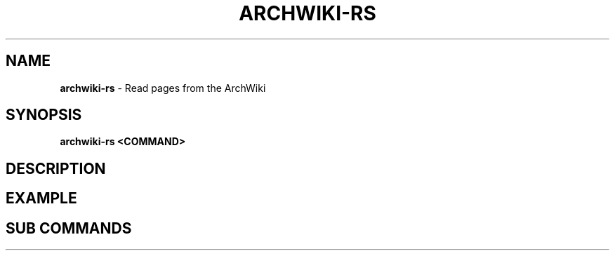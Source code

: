 .\" generated with Ronn-NG/v0.9.1
.\" http://github.com/apjanke/ronn-ng/tree/0.9.1
.TH "ARCHWIKI\-RS" "1" "April 2024" ""
.SH "NAME"
\fBarchwiki\-rs\fR \- Read pages from the ArchWiki
.SH "SYNOPSIS"
\fBarchwiki\-rs <COMMAND>\fR
.SH "DESCRIPTION"
.SH "EXAMPLE"
.SH "SUB COMMANDS"

